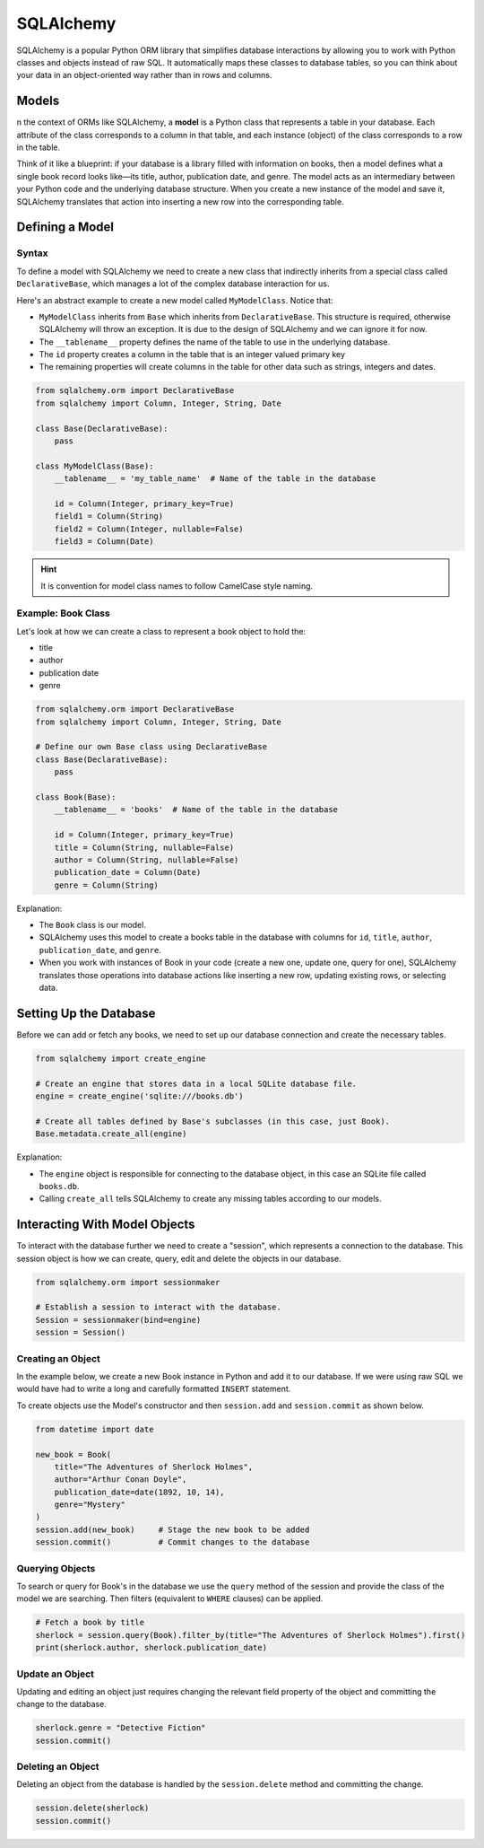 SQLAlchemy
=============================

SQLAlchemy is a popular Python ORM library that simplifies database interactions by allowing you to work with Python
classes and objects instead of raw SQL. It automatically maps these classes to database tables, so you can think about
your data in an object-oriented way rather than in rows and columns.

.. info::

    On this and subsequent pages we will use the example of a database of books.

Models
-------------------------

n the context of ORMs like SQLAlchemy, a **model** is a Python class that represents a table in your database. Each
attribute of the class corresponds to a column in that table, and each instance (object) of the class corresponds to a
row in the table.

Think of it like a blueprint: if your database is a library filled with information on books, then a model defines what
a single book record looks like—its title, author, publication date, and genre. The model acts as an intermediary
between your Python code and the underlying database structure. When you create a new instance of the model and save
it, SQLAlchemy translates that action into inserting a new row into the corresponding table.

Defining a Model
-----------------------------

Syntax
^^^^^^^^^^^^^^^^^^

To define a model with SQLAlchemy we need to create a new class that indirectly inherits from a special class called
``DeclarativeBase``, which manages a lot of the complex database interaction for us.

Here's an abstract example to create a new model called ``MyModelClass``. Notice that:

- ``MyModelClass`` inherits from ``Base`` which inherits from ``DeclarativeBase``. This structure is required, otherwise
  SQLAlchemy will throw an exception. It is due to the design of SQLAlchemy and we can ignore it for now.
- The ``__tablename__`` property defines the name of the table to use in the underlying database.
- The ``id`` property creates a column in the table that is an integer valued primary key
- The remaining properties will create columns in the table for other data such as strings, integers and dates.

.. code-block:: python

    from sqlalchemy.orm import DeclarativeBase
    from sqlalchemy import Column, Integer, String, Date

    class Base(DeclarativeBase):
        pass

    class MyModelClass(Base):
        __tablename__ = 'my_table_name'  # Name of the table in the database

        id = Column(Integer, primary_key=True)
        field1 = Column(String)
        field2 = Column(Integer, nullable=False)
        field3 = Column(Date)

.. hint::

    It is convention for model class names to follow CamelCase style naming.

Example: Book Class
^^^^^^^^^^^^^^^^^^^^^

Let's look at how we can create a class to represent a book object to hold the:

- title
- author
- publication date
- genre

.. code-block:: python

    from sqlalchemy.orm import DeclarativeBase
    from sqlalchemy import Column, Integer, String, Date

    # Define our own Base class using DeclarativeBase
    class Base(DeclarativeBase):
        pass

    class Book(Base):
        __tablename__ = 'books'  # Name of the table in the database

        id = Column(Integer, primary_key=True)
        title = Column(String, nullable=False)
        author = Column(String, nullable=False)
        publication_date = Column(Date)
        genre = Column(String)

Explanation:

- The ``Book`` class is our model.
- SQLAlchemy uses this model to create a books table in the database with columns for ``id``, ``title``, ``author``,
  ``publication_date``, and ``genre``.
- When you work with instances of Book in your code (create a new one, update one, query for one), SQLAlchemy
  translates those operations into database actions like inserting a new row, updating existing rows, or selecting data.


Setting Up the Database
-------------------------

Before we can add or fetch any books, we need to set up our database connection and create the necessary tables.

.. code-block:: python

    from sqlalchemy import create_engine

    # Create an engine that stores data in a local SQLite database file.
    engine = create_engine('sqlite:///books.db')

    # Create all tables defined by Base's subclasses (in this case, just Book).
    Base.metadata.create_all(engine)

Explanation:

- The ``engine`` object is responsible for connecting to the database object, in this case an SQLite file called
  ``books.db``.
- Calling ``create_all`` tells SQLAlchemy to create any missing tables according to our models.

Interacting With Model Objects
-------------------------------------

To interact with the database further we need to create a "session", which represents a connection to the database.
This session object is how we can create, query, edit and delete the objects in our database.

.. code-block:: python

    from sqlalchemy.orm import sessionmaker

    # Establish a session to interact with the database.
    Session = sessionmaker(bind=engine)
    session = Session()

Creating an Object
^^^^^^^^^^^^^^^^^^^^^^^^^

In the example below, we create a new Book instance in Python and add it to our database. If we were using raw SQL we
would have had to write a long and carefully formatted ``INSERT`` statement.

To create objects use the Model's constructor and then ``session.add`` and ``session.commit`` as shown below.

.. code-block:: python

    from datetime import date

    new_book = Book(
        title="The Adventures of Sherlock Holmes",
        author="Arthur Conan Doyle",
        publication_date=date(1892, 10, 14),
        genre="Mystery"
    )
    session.add(new_book)     # Stage the new book to be added
    session.commit()          # Commit changes to the database

Querying Objects
^^^^^^^^^^^^^^^^^^^^^^^^^

To search or query for Book's in the database we use the ``query`` method of the session and provide the class of the
model we are searching. Then filters (equivalent to ``WHERE`` clauses) can be applied.

.. code-block:: python

    # Fetch a book by title
    sherlock = session.query(Book).filter_by(title="The Adventures of Sherlock Holmes").first()
    print(sherlock.author, sherlock.publication_date)

Update an Object
^^^^^^^^^^^^^^^^^^^^^^^^^

Updating and editing an object just requires changing the relevant field property of the object and committing the
change to the database.

.. code-block:: python

    sherlock.genre = "Detective Fiction"
    session.commit()

Deleting an Object
^^^^^^^^^^^^^^^^^^^^^^^^^

Deleting an object from the database is handled by the ``session.delete`` method and committing the change.

.. code-block:: python

    session.delete(sherlock)
    session.commit()